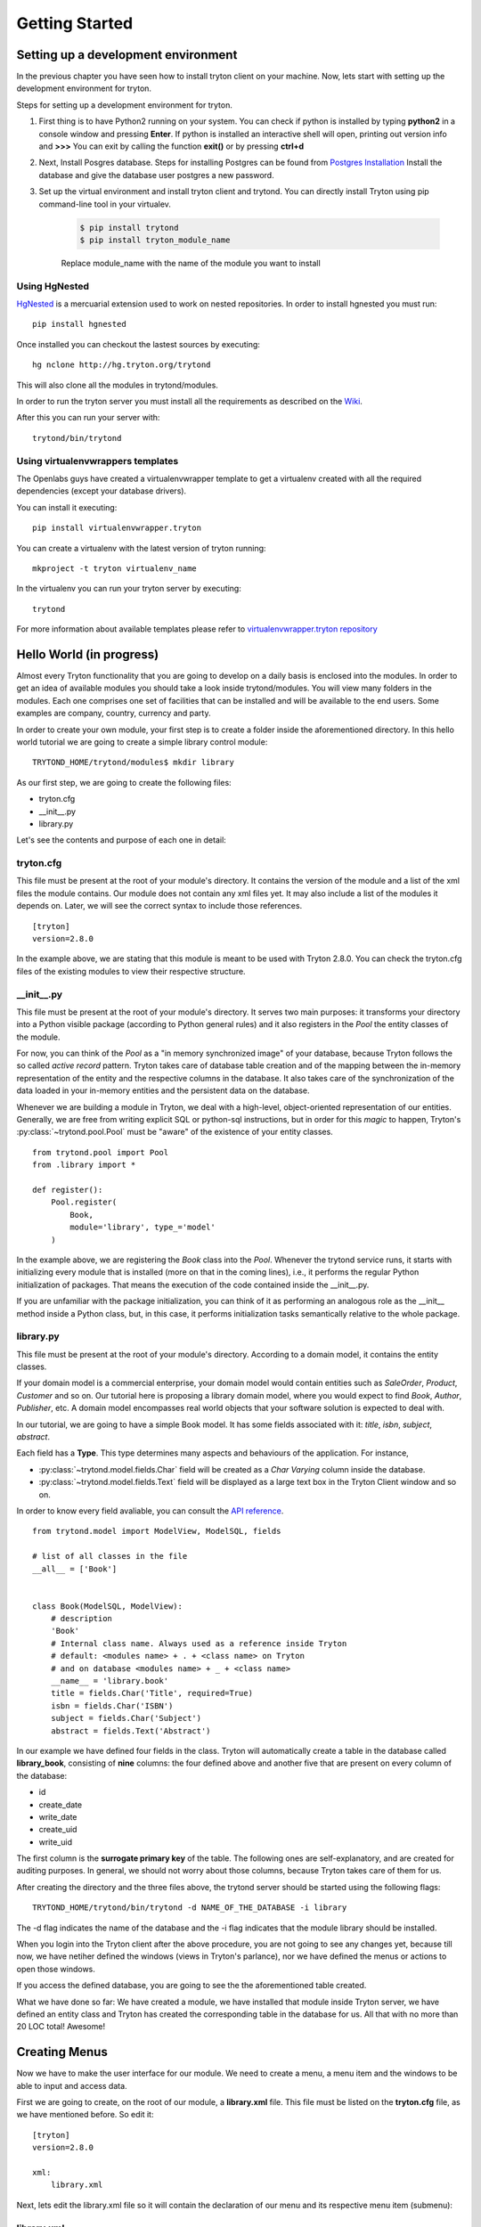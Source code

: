 Getting Started
===============


Setting up a development environment
------------------------------------
In the previous chapter you have seen how to install tryton client on your
machine. Now, lets start with setting up the development environment for
tryton.

Steps for setting up a development environment for tryton.

1. First thing is to have Python2 running on your system.
   You can check if python is installed by typing **python2** in a console window
   and pressing **Enter**.
   If python is installed an interactive shell will open, printing out version info
   and **>>>**
   You can exit by calling the function **exit()** or by pressing **ctrl+d**

2. Next, Install Posgres database. Steps for installing Postgres can be
   found from `Postgres Installation <http://wiki.postgresql.org/wiki/Detailed_installation_guides/>`_
   Install the database and give the database user postgres a new
   password.

3. Set up the virtual environment and install tryton client and trytond.
   You can directly install Tryton using pip command-line tool in your
   virtualev.

    .. code-block:: bash

        $ pip install trytond
        $ pip install tryton_module_name

    Replace module_name with the name of the module you want to install


Using HgNested
~~~~~~~~~~~~~~

`HgNested <http://code.google.com/p/hgnested/>`_ is a mercuarial extension
used to work on nested repositories. In order to install hgnested you must run:

::

  pip install hgnested

Once installed you can checkout the lastest sources by executing:

::

  hg nclone http://hg.tryton.org/trytond

This will also clone all the modules in trytond/modules.

In order to run the tryton server you must install all the requirements as
described on the `Wiki <http://code.google.com/p/tryton/wiki/Requirements#Requirements_for_the_Tryton_Server>`_.

After this you can run your server with:

::

  trytond/bin/trytond

Using virtualenvwrappers templates
~~~~~~~~~~~~~~~~~~~~~~~~~~~~~~~~~~

The Openlabs guys have created a virtualenvwrapper template to get a virtualenv
created with all the required dependencies (except your database drivers).

You can install it executing:

::

  pip install virtualenvwrapper.tryton

You can create a virtualenv with the latest version of tryton running:

::

  mkproject -t tryton virtualenv_name

In the virtualenv you can run your tryton server by executing:

::

  trytond


For more information about available templates please refer to
`virtualenvwrapper.tryton repository <https://github.com/openlabs/virtualenvwrapper.tryton>`_

Hello World (in progress)
------------------------

Almost every Tryton functionality that you are going to develop on a daily
basis is enclosed into the modules. In order to get an idea of available
modules you should take a look inside trytond/modules. You will view many
folders in the modules. Each one comprises one set of facilities that can
be installed and will be available to the end users. Some examples are
company, country, currency and party.

In order to create your own module, your first step is to create a folder
inside the aforementioned directory. In this hello world tutorial we are going
to create a simple library control module:

::

    TRYTOND_HOME/trytond/modules$ mkdir library

As our first step, we are going to create the following files:

* tryton.cfg
* __init__.py
* library.py

Let's see the contents and purpose of each one in detail:

tryton.cfg
~~~~~~~~~~

This file must be present at the root of your module's directory. It contains
the version of the module and a list of the xml files the module contains. Our
module does not contain any xml files yet. It may also include a list of the
modules it depends on. Later, we will see the correct syntax to include those
references.

::

    [tryton]
    version=2.8.0

In the example above, we are stating that this module is meant to be used with
Tryton 2.8.0. You can check the tryton.cfg files of the existing modules to
view their respective structure.


\__init__.py
~~~~~~~~~~~~

This file must be present at the root of your module's directory. It serves
two main purposes: it transforms your directory into a Python visible package
(according to Python general rules) and it also registers in the *Pool* the
entity classes of the module.

For now, you can think of the *Pool* as a "in memory synchronized image" of
your database, because Tryton follows the so called *active record* pattern.
Tryton takes care of database table creation and of the mapping between the
in-memory representation of the entity and the respective columns in the
database. It also takes care of the synchronization of the data loaded in your
in-memory entities and the persistent data on the database.

Whenever we are building a module in Tryton, we deal with a high-level,
object-oriented representation of our entities. Generally, we are free from
writing explicit SQL or python-sql instructions, but in order for this *magic*
to happen, Tryton's :py:class:`~trytond.pool.Pool` must be "aware" of the
existence of your entity classes.

::

    from trytond.pool import Pool
    from .library import *

    def register():
        Pool.register(
            Book,
            module='library', type_='model'
        )

In the example above, we are registering the *Book* class into the *Pool*.
Whenever the trytond service runs, it starts with initializing every module
that is installed (more on that in the coming lines), i.e., it performs the
regular Python initialization of packages. That means the execution of the
code contained inside the __init__.py.

If you are unfamiliar with the package initialization, you can think of it as
performing an analogous role as the __init__ method inside a Python class,
but, in this case, it performs initialization tasks semantically relative to
the whole package.

library.py
~~~~~~~~~~

This file must be present at the root of your module's directory. According to
a domain model, it contains the entity classes.


If your domain model is a commercial enterprise, your domain model would
contain entities such as *SaleOrder*, *Product*, *Customer* and so on. Our
tutorial here is proposing a library domain model, where you would expect to
find *Book*, *Author*, *Publisher*, etc. A domain model encompasses real world
objects that your software solution is expected to deal with.

In our tutorial, we are going to have a simple Book model. It has some fields
associated with it: *title*, *isbn*, *subject*, *abstract*.

Each field has a **Type**. This type determines many aspects and behaviours
of the application. For instance,

* :py:class:`~trytond.model.fields.Char` field will be created as a
  *Char Varying* column inside the database.
* :py:class:`~trytond.model.fields.Text` field will be displayed as a large
  text box in the Tryton Client window and so on.

In order to know every field avaliable, you can consult the
`API reference <http://doc.tryton.org/3.0/trytond/doc/ref/models/fields.html#ref-models-fields>`_.


::

    from trytond.model import ModelView, ModelSQL, fields

    # list of all classes in the file
    __all__ = ['Book']


    class Book(ModelSQL, ModelView):
        # description
        'Book'
        # Internal class name. Always used as a reference inside Tryton
        # default: <modules name> + . + <class name> on Tryton
        # and on database <modules name> + _ + <class name>
        __name__ = 'library.book'
        title = fields.Char('Title', required=True)
        isbn = fields.Char('ISBN')
        subject = fields.Char('Subject')
        abstract = fields.Text('Abstract')

In our example we have defined four fields in the class. Tryton will
automatically create a table in the database called **library_book**,
consisting of **nine** columns: the four defined above and another five that
are present on every column of the database:

* id
* create_date
* write_date
* create_uid
* write_uid

The first column is the **surrogate primary key** of the table. The following
ones are self-explanatory, and are created for auditing purposes. In general,
we should not worry about those columns, because Tryton takes care of them for us.

After creating the directory and the three files above, the trytond server
should be started using the following flags:

::

    TRYTOND_HOME/trytond/bin/trytond -d NAME_OF_THE_DATABASE -i library


The -d flag indicates the name of the database and the -i flag indicates that
the module library should be installed.

When you login into the Tryton client after the above procedure, you are not
going to see any changes yet, because till now, we have netiher defined the
windows (views in Tryton's parlance), nor we have defined the menus or actions
to open those windows.

If you access the defined database, you are going to see the the aforementioned
table created.

.. note::
What we have done so far: We have created a module, we have installed that
module inside Tryton server, we have defined an entity class and Tryton has
created the corresponding table in the database for us. All that with no more
than 20 LOC total! Awesome!


Creating Menus
--------------

Now we have to make the user interface for our module. We need to create a
menu, a menu item and the windows to be able to input and access data.

First we are going to create, on the root of our module, a **library.xml**
file. This file must be listed on the **tryton.cfg** file, as we have mentioned
before. So edit it:

::

    [tryton]
    version=2.8.0

    xml:
        library.xml

Next, lets edit the library.xml file so it will contain the declaration of our
menu and its respective menu item (submenu):

library.xml
~~~~~~~~~~~
::

    <?xml version="1.0"?>
    <tryton>
        <data>
            <menuitem name="Library" sequence="0" id="menu_library"/>
            <menuitem name="Books" parent="menu_library" id="menu_books"/>
        </data>
    </tryton>

Observe that this file is a *regular* xml file. So it starts with the ordinary
xml version declaration at the top, and it has as its master element the
*tryton* element, followed by a *data* element. The other elements will all be
children of *data*

In the xml file above we have declared two *menuitems*. The first one, named
*Library* will be placed on the root menu of Tryton client. Observe that it
has, besides the name attribute, a sequence, that indicates the position of the
menu, and an id, that must be **unique**. This id will identify this element
to the rest of the software. It will be placed on the root menu because it has
no parents.

The second *menuitem*, named *Books* has another element: a *parent* element,
which points to the id of the former menu (*id="menu_library"*), indicating
that it is going to be nested on the first one.

Let's update the Tryton Server, installing the new modifications:

::

    TRYTOND_HOME/trytond/bin/trytond -d NAME_OF_THE_DATABASE -u library

Notice, now, that we have changed the flag from **-i** (install) to **-u**
(update) to be in accordance with the fact that the module is already installed
and only need to be updated.

Let's also restart the Tryton client now. Remember to start it with the **-d**
(development) flag, so it can update the cache and show the changes we have
just made:

::

    TRYTON_HOME/tryton/bin/tryton -d

When you log in again on the client, you are going to see that the menu
*Library* and the submenu *Books* have been created.

But the menus do nothing yet. We have only declared the **existence** of the
menus, but we have not yet declared the **actions** those menus execute.

What we are going to do now is to create an action that will be triggered by
the submenu *Books*. The first menu *Library* will trigger no action, because
we want it to be only a summary menu. The books menu, though, will open the
windows where we are going to input and browse the books records.

Creating Reports
----------------
Add the following line to the file 'library.xml' into the /data tag :

.. code-block:: xml
        <!-- First thing: define the report itself,
        model: Target-Model
        report_name: the report class' __name__
        report: template ods-file
        -->
        <record model="ir.action.report" id="report_library">
            <field name="name">Book</field>
            <field name="model">library.Book</field>
            <field name="report_name">library.book</field>
            <field name="report">library/book.odt</field>
        </record>
        <!-- Second we register a keyword
        (so we can call the report from tryton client) -->
        <record model="ir.action.keyword" id="report_library_book">
            <field name="keyword">form_print</field>
            <field name="model">library.book,-1</field>
            <field name="action" ref="report_library"/>
        </record>

Now create the file book.odt inside your module.
In this file add the following lines by adding a placeholder in your odt
file.

.. code-block:: xml

   <for each="library in objects">
   <library.title>
   </for>

.. tip::

    placeholders can be inserted in libreoffice by pressing **ctrl+f2**
    **functions -> placeholder -> text**

In case you are dealing with ods file. For adding a placeholder you have
to add a hyperlink.

.. image:: images/ods.png
    :width: 500pt

